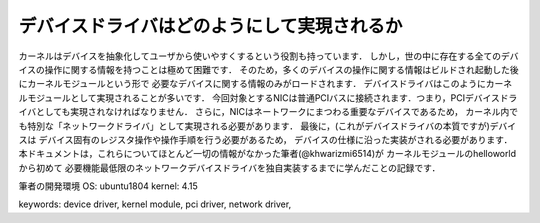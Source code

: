 
デバイスドライバはどのようにして実現されるか
============================================

カーネルはデバイスを抽象化してユーザから使いやすくするという役割も持っています．
しかし，世の中に存在する全てのデバイスの操作に関する情報を持つことは極めて困難です．
そのため，多くのデバイスの操作に関する情報はビルドされ起動した後にカーネルモジュールという形で
必要なデバイスに関する情報のみがロードされます．
デバイスドライバはこのようにカーネルモジュールとして実現されることが多いです．
今回対象とするNICは普通PCIバスに接続されます．つまり，PCIデバイスドライバとしても実現されなければなりません．
さらに，NICはネートワークにまつわる重要なデバイスであるため，
カーネル内でも特別な「ネットワークドライバ」として実現される必要があります．
最後に，(これがデバイスドライバの本質ですが)デバイスは
デバイス固有のレジスタ操作や操作手順を行う必要があるため，
デバイスの仕様に沿った実装がされる必要があります．
本ドキュメントは，これらについてほとんど一切の情報がなかった筆者(@khwarizmi6514)が
カーネルモジュールのhelloworldから初めて
必要機能最低限のネットワークデバイスドライバを独自実装するまでに学んだことの記録です．



筆者の開発環境
OS: ubuntu1804
kernel: 4.15


keywords: device driver, kernel module, pci driver, network driver, 
